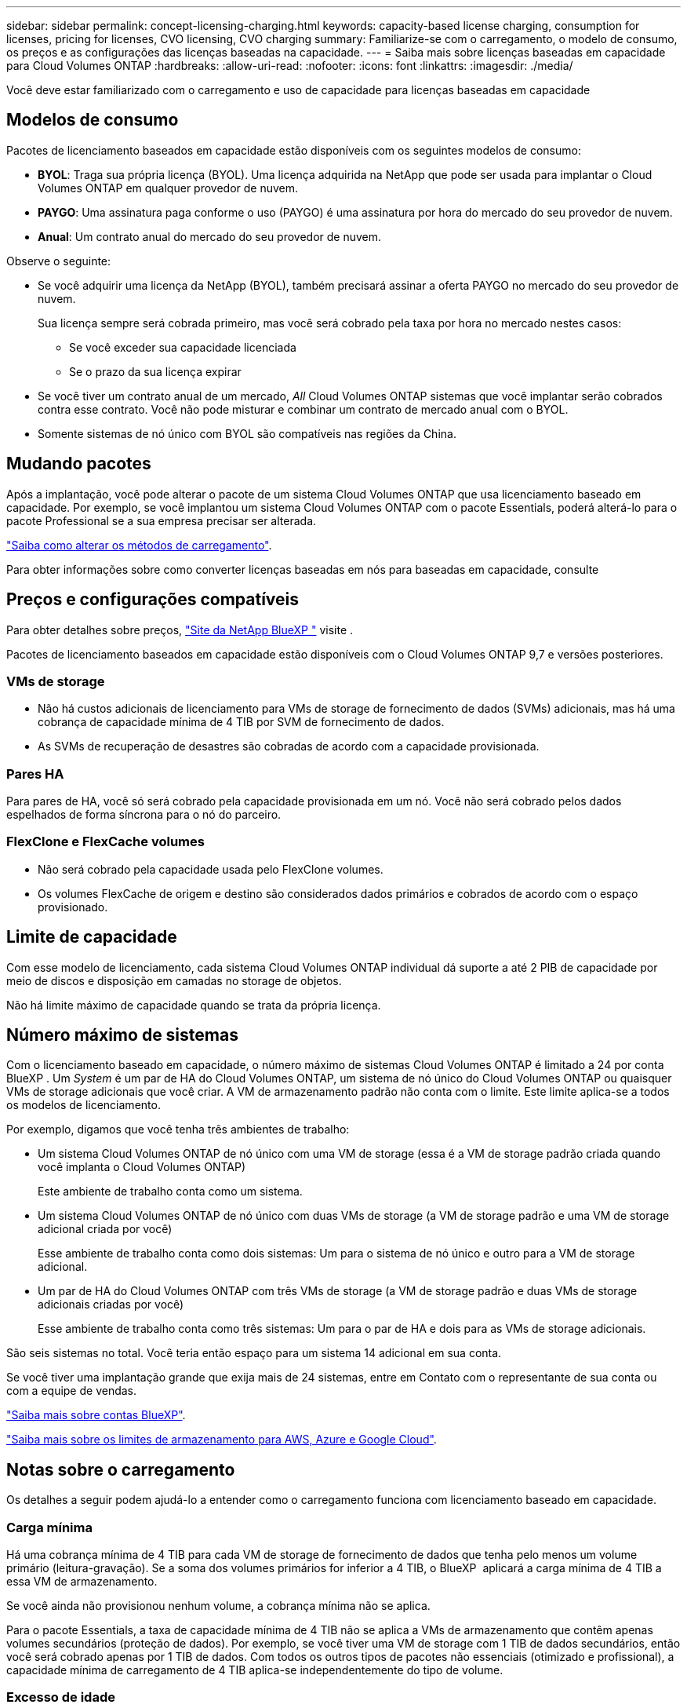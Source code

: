 ---
sidebar: sidebar 
permalink: concept-licensing-charging.html 
keywords: capacity-based license charging, consumption for licenses, pricing for licenses, CVO licensing, CVO charging 
summary: Familiarize-se com o carregamento, o modelo de consumo, os preços e as configurações das licenças baseadas na capacidade. 
---
= Saiba mais sobre licenças baseadas em capacidade para Cloud Volumes ONTAP
:hardbreaks:
:allow-uri-read: 
:nofooter: 
:icons: font
:linkattrs: 
:imagesdir: ./media/


[role="lead"]
Você deve estar familiarizado com o carregamento e uso de capacidade para licenças baseadas em capacidade



== Modelos de consumo

Pacotes de licenciamento baseados em capacidade estão disponíveis com os seguintes modelos de consumo:

* *BYOL*: Traga sua própria licença (BYOL). Uma licença adquirida na NetApp que pode ser usada para implantar o Cloud Volumes ONTAP em qualquer provedor de nuvem.


ifdef::azure[]

Observe que o pacote otimizado não está disponível com o BYOL.

endif::azure[]

* *PAYGO*: Uma assinatura paga conforme o uso (PAYGO) é uma assinatura por hora do mercado do seu provedor de nuvem.
* *Anual*: Um contrato anual do mercado do seu provedor de nuvem.


Observe o seguinte:

* Se você adquirir uma licença da NetApp (BYOL), também precisará assinar a oferta PAYGO no mercado do seu provedor de nuvem.
+
Sua licença sempre será cobrada primeiro, mas você será cobrado pela taxa por hora no mercado nestes casos:

+
** Se você exceder sua capacidade licenciada
** Se o prazo da sua licença expirar


* Se você tiver um contrato anual de um mercado, _All_ Cloud Volumes ONTAP sistemas que você implantar serão cobrados contra esse contrato. Você não pode misturar e combinar um contrato de mercado anual com o BYOL.
* Somente sistemas de nó único com BYOL são compatíveis nas regiões da China.




== Mudando pacotes

Após a implantação, você pode alterar o pacote de um sistema Cloud Volumes ONTAP que usa licenciamento baseado em capacidade. Por exemplo, se você implantou um sistema Cloud Volumes ONTAP com o pacote Essentials, poderá alterá-lo para o pacote Professional se a sua empresa precisar ser alterada.

link:task-manage-capacity-licenses.html["Saiba como alterar os métodos de carregamento"].

Para obter informações sobre como converter licenças baseadas em nós para baseadas em capacidade, consulte



== Preços e configurações compatíveis

Para obter detalhes sobre preços, https://bluexp.netapp.com/pricing/["Site da NetApp BlueXP "^] visite .

Pacotes de licenciamento baseados em capacidade estão disponíveis com o Cloud Volumes ONTAP 9,7 e versões posteriores.



=== VMs de storage

* Não há custos adicionais de licenciamento para VMs de storage de fornecimento de dados (SVMs) adicionais, mas há uma cobrança de capacidade mínima de 4 TIB por SVM de fornecimento de dados.
* As SVMs de recuperação de desastres são cobradas de acordo com a capacidade provisionada.




=== Pares HA

Para pares de HA, você só será cobrado pela capacidade provisionada em um nó. Você não será cobrado pelos dados espelhados de forma síncrona para o nó do parceiro.



=== FlexClone e FlexCache volumes

* Não será cobrado pela capacidade usada pelo FlexClone volumes.
* Os volumes FlexCache de origem e destino são considerados dados primários e cobrados de acordo com o espaço provisionado.




== Limite de capacidade

Com esse modelo de licenciamento, cada sistema Cloud Volumes ONTAP individual dá suporte a até 2 PIB de capacidade por meio de discos e disposição em camadas no storage de objetos.

Não há limite máximo de capacidade quando se trata da própria licença.



== Número máximo de sistemas

Com o licenciamento baseado em capacidade, o número máximo de sistemas Cloud Volumes ONTAP é limitado a 24 por conta BlueXP . Um _System_ é um par de HA do Cloud Volumes ONTAP, um sistema de nó único do Cloud Volumes ONTAP ou quaisquer VMs de storage adicionais que você criar. A VM de armazenamento padrão não conta com o limite. Este limite aplica-se a todos os modelos de licenciamento.

Por exemplo, digamos que você tenha três ambientes de trabalho:

* Um sistema Cloud Volumes ONTAP de nó único com uma VM de storage (essa é a VM de storage padrão criada quando você implanta o Cloud Volumes ONTAP)
+
Este ambiente de trabalho conta como um sistema.

* Um sistema Cloud Volumes ONTAP de nó único com duas VMs de storage (a VM de storage padrão e uma VM de storage adicional criada por você)
+
Esse ambiente de trabalho conta como dois sistemas: Um para o sistema de nó único e outro para a VM de storage adicional.

* Um par de HA do Cloud Volumes ONTAP com três VMs de storage (a VM de storage padrão e duas VMs de storage adicionais criadas por você)
+
Esse ambiente de trabalho conta como três sistemas: Um para o par de HA e dois para as VMs de storage adicionais.



São seis sistemas no total. Você teria então espaço para um sistema 14 adicional em sua conta.

Se você tiver uma implantação grande que exija mais de 24 sistemas, entre em Contato com o representante de sua conta ou com a equipe de vendas.

https://docs.netapp.com/us-en/bluexp-setup-admin/concept-netapp-accounts.html["Saiba mais sobre contas BlueXP"^].

https://docs.netapp.com/us-en/cloud-volumes-ontap-relnotes/index.html["Saiba mais sobre os limites de armazenamento para AWS, Azure e Google Cloud"^].



== Notas sobre o carregamento

Os detalhes a seguir podem ajudá-lo a entender como o carregamento funciona com licenciamento baseado em capacidade.



=== Carga mínima

Há uma cobrança mínima de 4 TIB para cada VM de storage de fornecimento de dados que tenha pelo menos um volume primário (leitura-gravação). Se a soma dos volumes primários for inferior a 4 TIB, o BlueXP  aplicará a carga mínima de 4 TIB a essa VM de armazenamento.

Se você ainda não provisionou nenhum volume, a cobrança mínima não se aplica.

Para o pacote Essentials, a taxa de capacidade mínima de 4 TIB não se aplica a VMs de armazenamento que contêm apenas volumes secundários (proteção de dados). Por exemplo, se você tiver uma VM de storage com 1 TIB de dados secundários, então você será cobrado apenas por 1 TIB de dados. Com todos os outros tipos de pacotes não essenciais (otimizado e profissional), a capacidade mínima de carregamento de 4 TIB aplica-se independentemente do tipo de volume.



=== Excesso de idade

Se você exceder sua capacidade BYOL ou se sua licença expirar, será cobrado por excesso de idade a taxas por hora com base na assinatura do marketplace. Os excedentes são cobrados às taxas de mercado, com preferência pelo uso da capacidade disponível de outras licenças primeiro.



=== Pacote Essentials

Com o pacote Essentials, você é cobrado pelo tipo de implantação (HA ou nó único) e pelo tipo de volume (primário ou secundário). Os preços de alta para baixa estão na seguinte ordem: _Essentials Primary HA_, _Essentials Primary Single Node_, _Essentials Secondary HA_ e _Essentials Secondary Single Node_. Como alternativa, quando você compra um contrato de mercado ou aceita uma oferta privada, as taxas de capacidade são as mesmas para qualquer tipo de implantação ou volume.

O licenciamento é baseado inteiramente no tipo de volume criado nos sistemas Cloud Volumes ONTAP:

* Nó único Essentials: Volumes de leitura/gravação criados em um sistema Cloud Volumes ONTAP usando apenas um nó ONTAP.
* Essentials HA: Volumes de leitura/gravação usando dois nós de ONTAP que podem fazer failover uns para os outros para acesso a dados sem interrupções.
* Nó único secundário do Essentials: Volumes do tipo de proteção de dados (normalmente volumes de destino SnapMirror ou SnapVault que são somente leitura) criados em um sistema Cloud Volumes ONTAP usando apenas um nó ONTAP.
+

NOTE: Se um volume somente leitura/DP se tornar um volume primário, o BlueXP  o considera como dados primários e os custos de carregamento são calculados com base no tempo em que o volume estava no modo de leitura/gravação. Quando o volume é novamente feito somente leitura/DP, a BlueXP  considera-o como dados secundários novamente e cobra de acordo com a licença mais adequada na carteira digital.

* Essentials secundário HA: Volumes do tipo de proteção de dados (DP) (normalmente volumes de destino SnapMirror ou SnapVault somente leitura) criados em um sistema Cloud Volumes ONTAP usando dois nós de ONTAP que podem fazer failover entre si para acesso a dados sem interrupções.


.BYOL
Se você comprou uma licença Essentials da NetApp (BYOL) e exceder a capacidade licenciada para esse tipo de implantação e volume, a carteira digital da BlueXP  cobra sobretaxas a uma licença Essentials de preço mais alto (se você tiver uma e houver capacidade disponível). Isso acontece porque primeiro usamos a capacidade disponível que você já comprou como capacidade pré-paga antes de cobrar no mercado. Se não houver capacidade disponível com sua licença BYOL, a capacidade excedida será cobrada nas taxas horárias sob demanda do mercado (PAYGO) e adicionará custos à sua fatura mensal.

Aqui está um exemplo. Digamos que você tenha as seguintes licenças para o pacote Essentials:

* Uma licença 500 TIB _Essentials Secondary HA_ que tem 500 TIB de capacidade comprometida
* Uma licença de nó único TIB _Essentials de 500 TIB que tenha apenas 100 TIB de capacidade comprometida


Outro 50 TIB é provisionado em um par de HA com volumes secundários. Em vez de cobrar esse 50 TIB ao PAYGO, a carteira digital BlueXP  cobra o excesso de TIB de 50 TIB contra a licença _Essentials Single Node_. Essa licença tem um preço superior ao _Essentials Secondary HA_, mas está fazendo uso de uma licença que você já comprou, e não adicionará custos à sua conta mensal.

Na carteira digital BlueXP , esse 50 TIB será mostrado como cobrado com a licença _Essentials Single Node_.

Aqui está outro exemplo. Digamos que você tenha as seguintes licenças para o pacote Essentials:

* Uma licença 500 TIB _Essentials Secondary HA_ que tem 500 TIB de capacidade comprometida
* Uma licença de nó único TIB _Essentials de 500 TIB que tenha apenas 100 TIB de capacidade comprometida


Outro 100 TIB é provisionado em um par de HA com volumes primários. A licença que você comprou não tem a capacidade comprometida _Essentials Primary HA_. A licença _Essentials Primary HA_ tem um preço superior às licenças _Essentials Primary Single Node_ e _Essentials Secondary HA_.

Neste exemplo, a carteira digital BlueXP  cobra sobretaxas à taxa de mercado para os 100 TIB adicionais. As taxas de excesso de idade aparecerão na sua conta mensal.

.Contratos de mercado ou ofertas privadas
Se você comprou uma licença Essentials como parte de um contrato de mercado ou uma oferta privada, a lógica BYOL não se aplica e você deve ter o tipo de licença exato para o uso. O tipo de licença inclui o tipo de volume (primário ou secundário) e o tipo de implantação (HA ou nó único).

Por exemplo, digamos que você implante uma instância do Cloud Volumes ONTAP com a licença Essentials. Depois, você provisiona volumes de leitura e gravação (nó único primário) e volumes somente leitura (nó único secundário). Seu contrato de mercado ou oferta privada deve incluir capacidade para _Essentials Single Node_ e _Essentials Secondary Single Node_ para cobrir a capacidade provisionada. Qualquer capacidade provisionada que não faça parte do seu contrato de mercado ou oferta privada será cobrada de acordo com as taxas por hora sob demanda (PAYGO) e adicionará custos à sua fatura mensal.
